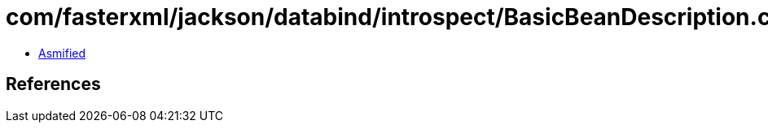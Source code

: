 = com/fasterxml/jackson/databind/introspect/BasicBeanDescription.class

 - link:BasicBeanDescription-asmified.java[Asmified]

== References

